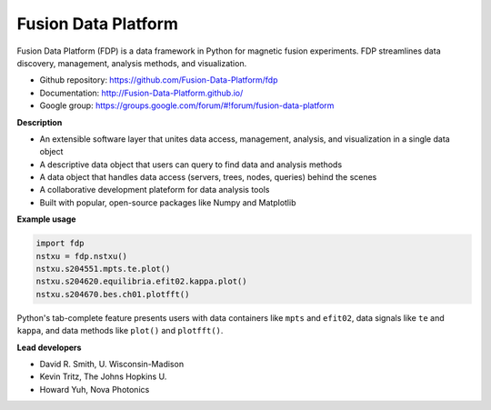 .. Restructured Text (RST) Syntax Primer: http://sphinx-doc.org/rest.html

Fusion Data Platform
===========================

Fusion Data Platform (FDP) is a data framework in Python for magnetic fusion experiments. FDP streamlines data discovery, management, analysis methods, and visualization.

* Github repository: https://github.com/Fusion-Data-Platform/fdp
* Documentation: http://Fusion-Data-Platform.github.io/
* Google group: https://groups.google.com/forum/#!forum/fusion-data-platform

**Description**

* An extensible software layer that unites data access, management, analysis, and visualization in a single data object
* A descriptive data object that users can query to find data and analysis methods
* A data object that handles data access (servers, trees, nodes, queries) behind the scenes
* A collaborative development plateform for data analysis tools
* Built with popular, open-source packages like Numpy and Matplotlib

**Example usage**

.. code-block:: python

    import fdp
    nstxu = fdp.nstxu()
    nstxu.s204551.mpts.te.plot()
    nstxu.s204620.equilibria.efit02.kappa.plot()
    nstxu.s204670.bes.ch01.plotfft()
    
Python's tab-complete feature presents users with data containers like ``mpts`` and ``efit02``, data signals like ``te`` and ``kappa``, and data methods like ``plot()`` and ``plotfft()``.

**Lead developers**

* David R. Smith, U. Wisconsin-Madison
* Kevin Tritz, The Johns Hopkins U.
* Howard Yuh, Nova Photonics
